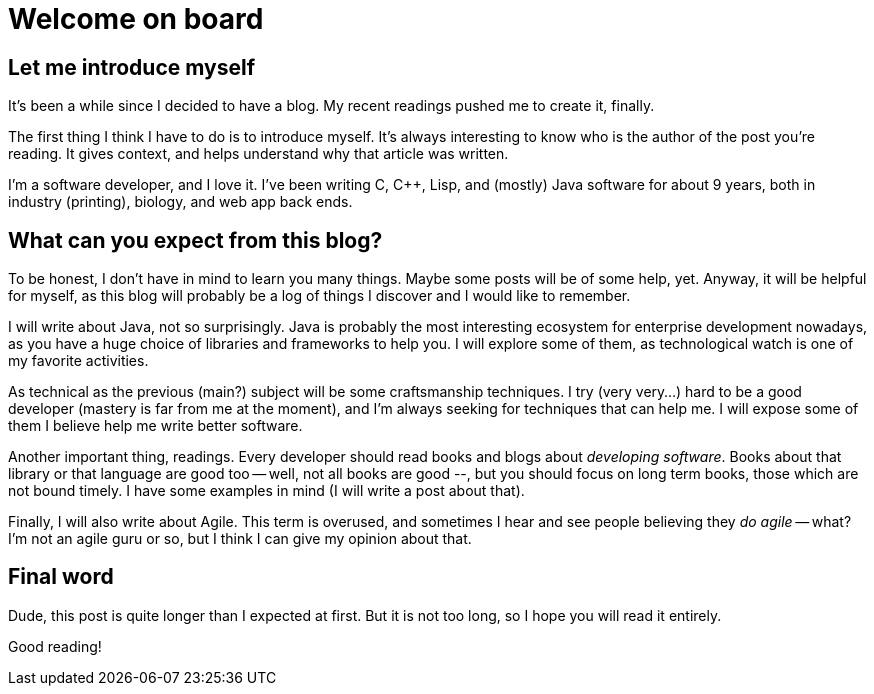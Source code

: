 = Welcome on board
:hp-tags: NoTech


== Let me introduce myself

It's been a while since I decided to have a blog. My recent readings pushed me to create it, finally.

The first thing I think I have to do is to introduce myself. It's always interesting to know who is the author of the post you're reading. It gives context, and helps understand why that article was written.

I'm a software developer, and I love it. I've been writing C, C++, Lisp, and (mostly) Java software for about 9 years, both in industry (printing), biology, and web app back ends.

== What can you expect from this blog?
To be honest, I don't have in mind to learn you many things. Maybe some posts will be of some help, yet. Anyway, it will be helpful for myself, as this blog will probably be a log of things I discover and I would like to remember.

I will write about Java, not so surprisingly. Java is probably the most interesting ecosystem for enterprise development nowadays, as you have a huge choice of libraries and frameworks to help you. I will explore some of them, as technological watch is one of my favorite activities.

As technical as the previous (main?) subject will be some craftsmanship techniques. I try (very very...) hard to be a good developer (mastery is far from me at the moment), and I'm always seeking for techniques that can help me. I will expose some of them I believe help me write better software.

Another important thing, readings. Every developer should read books and blogs about _developing software_. Books about that library or that language are good too -- well, not all books are good --, but you should focus on long term books, those which are not bound timely. I have some examples in mind (I will write a post about that).

Finally, I will also write about Agile. This term is overused, and sometimes I hear and see people believing they _do agile_ -- what? I'm not an agile guru or so, but I think I can give my opinion about that.


== Final word
Dude, this post is quite longer than I expected at first. But it is not too long, so I hope you will read it entirely.

Good reading!